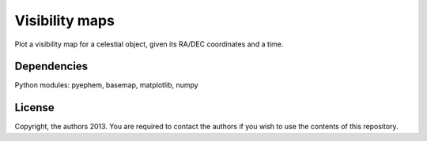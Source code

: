 Visibility maps
===============

Plot a visibility map for a celestial object, given its RA/DEC coordinates and a time.

Dependencies
------------
Python modules: pyephem, basemap, matplotlib, numpy

License
-------
Copyright, the authors 2013. You are required to contact the authors if you wish to use the contents of this repository.
